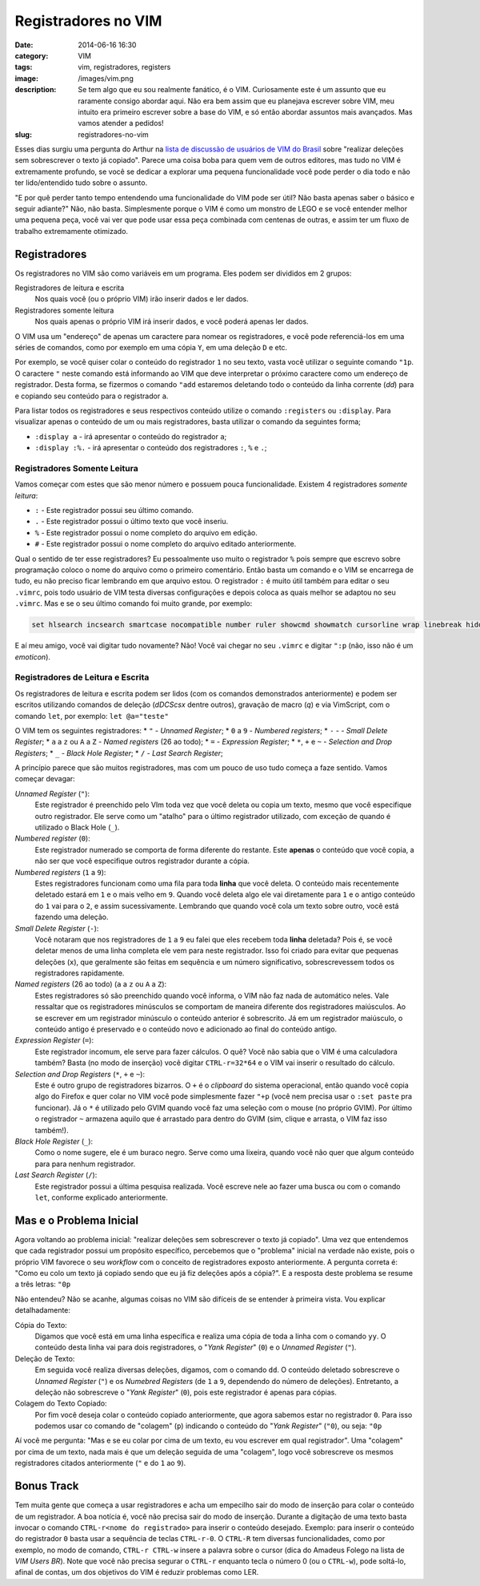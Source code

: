 Registradores no VIM
####################
:date: 2014-06-16 16:30
:category: VIM
:tags: vim, registradores, registers
:image: /images/vim.png
:description: Se tem algo que eu sou realmente fanático, é o VIM. Curiosamente este é um assunto que eu raramente consigo abordar aqui. Não era bem assim que eu planejava escrever sobre VIM, meu intuito era primeiro escrever sobre a base do VIM, e só então abordar assuntos mais avançados. Mas vamos atender a pedidos!
:slug: registradores-no-vim

Esses dias surgiu uma pergunta do Arthur na `lista de discussão de usuários de VIM do Brasil`_ sobre "realizar deleções sem sobrescrever o texto já copiado". Parece uma coisa boba para quem vem de outros editores, mas tudo no VIM é extremamente profundo, se você se dedicar a explorar uma pequena funcionalidade você pode perder o dia todo e não ter lido/entendido tudo sobre o assunto.

.. image:: {filename}/images/vim.jpg
        :target: {filename}/images/vim.jpg
        :alt: VIM Rocks
        :align: center

"E por quê perder tanto tempo entendendo uma funcionalidade do VIM pode ser útil? Não basta apenas saber o básico e seguir adiante?" Não, não basta. Simplesmente porque o VIM é como um monstro de LEGO e se você entender melhor uma pequena peça, você vai ver que pode usar essa peça combinada com centenas de outras, e assim ter um fluxo de trabalho extremamente otimizado.

.. more

Registradores
-------------

Os registradores no VIM são como variáveis em um programa. Eles podem ser divididos em 2 grupos:

Registradores de leitura e escrita
        Nos quais você (ou o próprio VIM) irão inserir dados e ler dados.
Registradores somente leitura
        Nos quais apenas o próprio VIM irá inserir dados, e você poderá apenas ler dados.

O VIM usa um "endereço" de apenas um caractere para nomear os registradores, e você pode referenciá-los em uma séries de comandos, como por exemplo em uma cópia ``Y``, em uma deleção ``D`` e etc.

Por exemplo, se você quiser colar o conteúdo do registrador ``1`` no seu texto, vasta você utilizar o seguinte comando ``"1p``. O caractere ``"`` neste comando está informando ao VIM que deve interpretar o próximo caractere como um endereço de registrador. Desta forma, se fizermos o comando ``"add`` estaremos deletando todo o conteúdo da linha corrente (`dd`) para e copiando seu conteúdo para o registrador ``a``.

Para listar todos os registradores e seus respectivos conteúdo utilize o comando ``:registers`` ou ``:display``. Para visualizar apenas o conteúdo de um ou mais registradores, basta utilizar o comando da seguintes forma;

* ``:display a`` - irá apresentar o conteúdo do registrador ``a``;
* ``:display :%.`` - irá apresentar o conteúdo dos registradores ``:``, ``%`` e ``.``;

Registradores Somente Leitura
^^^^^^^^^^^^^^^^^^^^^^^^^^^^^

Vamos começar com estes que são menor número e possuem pouca funcionalidade. Existem 4 registradores *somente leitura*:

* ``:`` - Este registrador possui seu último comando.
* ``.`` - Este registrador possui o último texto que você inseriu.
* ``%`` - Este registrador possui o nome completo do arquivo em edição.
* ``#`` - Este registrador possui o nome completo do arquivo editado anteriormente.

Qual o sentido de ter esse registradores? Eu pessoalmente uso muito o registrador ``%`` pois sempre que escrevo sobre programação coloco o nome do arquivo como o primeiro comentário. Então basta um comando e o VIM se encarrega de tudo, eu não preciso ficar lembrando em que arquivo estou. O registrador ``:`` é muito útil também para editar o seu ``.vimrc``, pois todo usuário de VIM testa diversas configurações e depois coloca as quais melhor se adaptou no seu ``.vimrc``. Mas e se o seu último comando foi muito grande, por exemplo:

.. code::

        set hlsearch incsearch smartcase nocompatible number ruler showcmd showmatch cursorline wrap linebreak hidden nobackup noswapfile splitbelow splitright

E aí meu amigo, você vai digitar tudo novamente? Não! Você vai chegar no seu ``.vimrc`` e digitar ``":p`` (não, isso não é um *emoticon*).

Registradores de Leitura e Escrita
^^^^^^^^^^^^^^^^^^^^^^^^^^^^^^^^^^

Os registradores de leitura e escrita podem ser lidos (com os comandos demonstrados anteriormente) e podem ser escritos utilizando comandos de deleção (`dDCScsx` dentre outros), gravação de macro (`q`) e via VimScript, com o comando ``let``, por exemplo: ``let @a="teste"``

O VIM tem os seguintes registradores:
* ``"`` - *Unnamed Register*;
* ``0`` a ``9`` - *Numbered registers*;
* ``-`` -  - *Small Delete Register*;
* ``a`` a ``z`` ou ``A`` a ``Z`` - *Named registers* (26 ao todo);
* ``=`` - *Expression Register*;
* ``*``, ``+`` e ``~`` - *Selection and Drop Registers*;
* ``_`` - *Black Hole Register*;
* ``/`` - *Last Search Register*;

A princípio parece que são muitos registradores, mas com um pouco de uso tudo começa a faze sentido. Vamos começar devagar:

*Unnamed Register* (``"``):
        Este registrador é preenchido pelo VIm toda vez que você deleta ou
        copia um texto, mesmo que você especifique outro registrador. Ele serve
        como um "atalho" para o último registrador utilizado, com exceção de
        quando é utilizado o Black Hole (``_``).
*Numbered register* (``0``):
        Este registrador numerado se comporta de forma diferente do restante.
        Este **apenas** o conteúdo que você copia, a não ser que você
        especifique outros registrador durante a cópia.
*Numbered registers* (``1`` a ``9``):
        Estes registradores funcionam como uma fila para toda **linha** que
        você deleta. O conteúdo mais recentemente deletado estará em ``1`` e o
        mais velho em ``9``. Quando você deleta algo ele vai diretamente para
        ``1`` e o antigo conteúdo do ``1`` vai para o ``2``, e assim
        sucessivamente. Lembrando que quando você cola um texto sobre outro,
        você está fazendo uma deleção.
*Small Delete Register* (``-``):
        Você notaram que nos registradores de ``1`` a ``9`` eu falei que eles
        recebem toda **linha** deletada? Pois é, se você deletar menos de uma
        linha completa ele vem para neste registrador. Isso foi criado para
        evitar que pequenas deleções (``x``), que geralmente são feitas em
        sequência e um número significativo, sobrescrevessem todos os
        registradores rapidamente.
*Named registers* (26 ao todo) (``a`` a ``z`` ou ``A`` a ``Z``):
        Estes registradores só são preenchido quando você informa, o VIM não
        faz nada de automático neles. Vale ressaltar que os registradores
        minúsculos se comportam de maneira diferente dos registradores
        maiúsculos. Ao se escrever em um registrador minúsculo o conteúdo
        anterior é sobrescrito. Já em um registrador maiúsculo, o conteúdo
        antigo é preservado e o conteúdo novo e adicionado ao final do conteúdo
        antigo.
*Expression Register* (``=``):
        Este registrador incomum, ele serve para fazer cálculos. O quê? Você
        não sabia que o VIM é uma calculadora também? Basta (no modo de
        inserção) você digitar ``CTRL-r=32*64`` e o VIM vai inserir o resultado
        do cálculo.
*Selection and Drop Registers* (``*``, ``+`` e ``~``):
        Este é outro grupo de registradores bizarros. O ``+`` é o *clipboard*
        do sistema operacional, então quando você copia algo do Firefox e quer
        colar no VIM você pode simplesmente fazer ``"+p`` (você nem precisa
        usar o ``:set paste`` pra funcionar). Já o ``*`` é utilizado pelo GVIM
        quando você faz uma seleção com o mouse (no próprio GVIM). Por último o
        registrador ``~`` armazena aquilo que é arrastado para dentro do GVIM
        (sim, clique e arrasta, o VIM faz isso também!).
*Black Hole Register* (``_``):
        Como o nome sugere, ele é um buraco negro. Serve como uma lixeira,
        quando você não quer que algum conteúdo para para nenhum registrador.
*Last Search Register* (``/``):
        Este registrador possui a última pesquisa realizada. Você escreve nele
        ao fazer uma busca ou com o comando ``let``, conforme explicado
        anteriormente.

Mas e o Problema Inicial
------------------------

Agora voltando ao problema inicial: "realizar deleções sem sobrescrever o texto já copiado". Uma vez que entendemos que cada registrador possui um propósito específico, percebemos que o "problema" inicial na verdade não existe, pois o próprio VIM favorece o seu *workflow* com o conceito de registradores exposto anteriormente. A pergunta correta é: "Como eu colo um texto já copiado sendo que eu já fiz deleções após a cópia?". E a resposta deste problema se resume a três letras: ``"0p``

Não entendeu? Não se acanhe, algumas coisas no VIM são difíceis de se entender à primeira vista. Vou explicar detalhadamente:

Cópia do Texto:
        Digamos que você está em uma linha específica e realiza uma cópia de
        toda a linha com o comando ``yy``. O conteúdo desta linha vai para dois
        registradores, o "*Yank Register*" (``0``) e o *Unnamed Register*
        (``"``).
Deleção de Texto:
        Em seguida você realiza diversas deleções, digamos, com o comando
        ``dd``. O conteúdo deletado sobrescreve o *Unnamed Register* (``"``) e
        os *Numebred Registers* (de ``1`` a ``9``, dependendo do número de
        deleções). Entretanto, a deleção não sobrescreve o "*Yank Register*"
        (``0``), pois este registrador é apenas para cópias.
Colagem do Texto Copiado:
        Por fim você deseja colar o conteúdo copiado anteriormente, que agora
        sabemos estar no registrador ``0``. Para isso podemos usar co comando
        de "colagem" (``p``) indicando o conteúdo do "*Yank Register*"
        (``"0``), ou seja: ``"0p``

Aí você me pergunta: "Mas e se eu colar por cima de um texto, eu vou escrever em qual registrador". Uma "colagem" por cima de um texto, nada mais é que um deleção seguida de uma "colagem", logo você sobrescreve os mesmos registradores citados anteriormente (``"`` e do ``1`` ao ``9``).

Bonus Track
-----------

Tem muita gente que começa a usar registradores e acha um empecilho sair do modo de inserção para colar o conteúdo de um registrador. A boa notícia é, você não precisa sair do modo de inserção. Durante a digitação de uma texto basta invocar o comando ``CTRL-r<nome do registrado>`` para inserir o conteúdo desejado. Exemplo: para inserir o conteúdo do registrador ``0`` basta usar a sequência de teclas ``CTRL-r-0``. O ``CTRL-R`` tem diversas funcionalidades, como por exemplo, no modo de comando, ``CTRL-r CTRL-w`` insere a palavra sobre o cursor (dica do  Amadeus Folego na lista de *VIM Users BR*). Note que você não precisa segurar o ``CTRL-r`` enquanto tecla o número 0 (ou o ``CTRL-w``), pode soltá-lo, afinal de contas, um dos objetivos do VIM é reduzir problemas como LER.

.. _lista de discussão de usuários de VIM do Brasil: https://groups.google.com/forum/#!forum/vim-users-br
